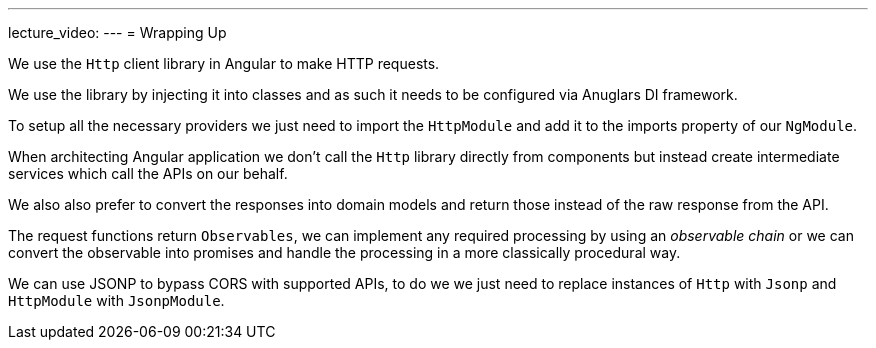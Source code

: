 ---
lecture_video: 
---
= Wrapping Up

We use the `Http` client library in Angular to make HTTP requests.

We use the library by injecting it into classes and as such it needs to be configured via Anuglars DI framework.

To setup all the necessary providers we just need to import the `HttpModule` and add it to the imports property of our `NgModule`.

When architecting Angular application we don't call the `Http` library directly from components but instead create intermediate services which call the APIs on our behalf.

We also also prefer to convert the responses into domain models and return those instead of the raw response from the API.

The request functions return `Observables`, we can implement any required processing by using an _observable chain_ or we can convert the observable into promises and handle the processing in a more classically procedural way.

We can use JSONP to bypass CORS with supported APIs, to do we we just need to replace instances of `Http` with `Jsonp` and `HttpModule` with `JsonpModule`.
